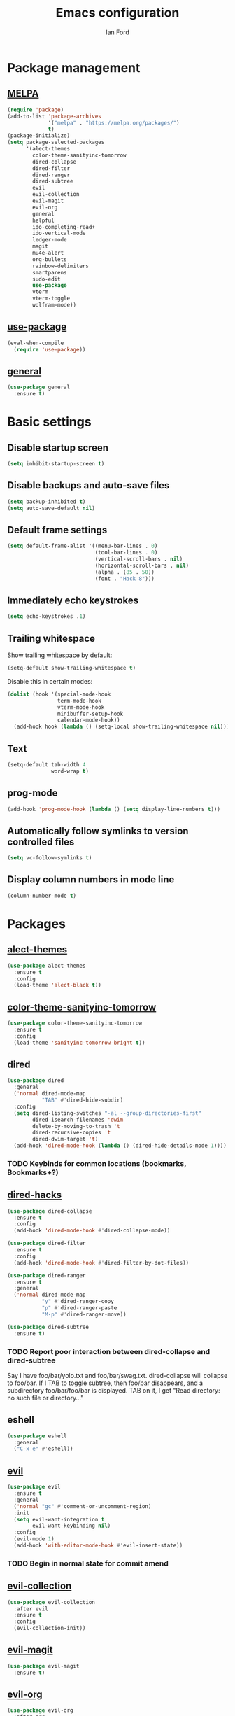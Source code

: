 #+TITLE: Emacs configuration
#+Author: Ian Ford

* Package management
** [[https://melpa.org/][MELPA]]

 #+BEGIN_SRC emacs-lisp
   (require 'package)
   (add-to-list 'package-archives
				'("melpa" . "https://melpa.org/packages/")
				t)
   (package-initialize)
   (setq package-selected-packages
		 '(alect-themes
		   color-theme-sanityinc-tomorrow
		   dired-collapse
		   dired-filter
		   dired-ranger
		   dired-subtree
		   evil
		   evil-collection
		   evil-magit
		   evil-org
		   general
		   helpful
		   ido-completing-read+
		   ido-vertical-mode
		   ledger-mode
		   magit
		   mu4e-alert
		   org-bullets
		   rainbow-delimiters
		   smartparens
		   sudo-edit
		   use-package
		   vterm
		   vterm-toggle
		   wolfram-mode))
 #+END_SRC

** [[https://github.com/jwiegley/use-package][use-package]]

 #+BEGIN_SRC emacs-lisp
   (eval-when-compile
	 (require 'use-package))
 #+END_SRC

** [[https://github.com/noctuid/general.el][general]]

   #+BEGIN_SRC emacs-lisp
	 (use-package general
	   :ensure t)
   #+END_SRC

* Basic settings
** Disable startup screen

 #+BEGIN_SRC emacs-lisp
   (setq inhibit-startup-screen t)
 #+END_SRC

** Disable backups and auto-save files

 #+BEGIN_SRC emacs-lisp
   (setq backup-inhibited t)
   (setq auto-save-default nil)
 #+END_SRC

** Default frame settings

 #+BEGIN_SRC emacs-lisp
   (setq default-frame-alist '((menu-bar-lines . 0)
							   (tool-bar-lines . 0)
							   (vertical-scroll-bars . nil)
							   (horizontal-scroll-bars . nil)
							   (alpha . (85 . 50))
							   (font . "Hack 8")))
 #+END_SRC

** Immediately echo keystrokes

 #+BEGIN_SRC emacs-lisp
   (setq echo-keystrokes .1)
 #+END_SRC

** Trailing whitespace

   Show trailing whitespace by default:

   #+BEGIN_SRC emacs-lisp
	 (setq-default show-trailing-whitespace t)
   #+END_SRC

   Disable this in certain modes:

   #+BEGIN_SRC emacs-lisp
	 (dolist (hook '(special-mode-hook
					 term-mode-hook
					 vterm-mode-hook
					 minibuffer-setup-hook
					 calendar-mode-hook))
	   (add-hook hook (lambda () (setq-local show-trailing-whitespace nil))))
   #+END_SRC

** Text

 #+BEGIN_SRC emacs-lisp
   (setq-default tab-width 4
				 word-wrap t)
 #+END_SRC

** prog-mode

   #+BEGIN_SRC emacs-lisp
	 (add-hook 'prog-mode-hook (lambda () (setq display-line-numbers t)))
   #+END_SRC

** Automatically follow symlinks to version controlled files

   #+BEGIN_SRC emacs-lisp
	 (setq vc-follow-symlinks t)
   #+END_SRC

** Display column numbers in mode line

   #+BEGIN_SRC emacs-lisp
	 (column-number-mode t)
   #+END_SRC

* Packages
** [[https://github.com/alezost/alect-themes][alect-themes]]

   #+BEGIN_SRC emacs-lisp
	 (use-package alect-themes
	   :ensure t
	   :config
	   (load-theme 'alect-black t))
   #+END_SRC

** [[https://github.com/purcell/color-theme-sanityinc-tomorrow][color-theme-sanityinc-tomorrow]]

 #+BEGIN_SRC emacs-lisp :tangle no
   (use-package color-theme-sanityinc-tomorrow
	 :ensure t
	 :config
	 (load-theme 'sanityinc-tomorrow-bright t))
 #+END_SRC

** dired

 #+BEGIN_SRC emacs-lisp
   (use-package dired
	 :general
	 ('normal dired-mode-map
			  "TAB" #'dired-hide-subdir)
	 :config
	 (setq dired-listing-switches "-al --group-directories-first"
		   dired-isearch-filenames 'dwim
		   delete-by-moving-to-trash 't
		   dired-recursive-copies 't
		   dired-dwim-target 't)
	 (add-hook 'dired-mode-hook (lambda () (dired-hide-details-mode 1))))
 #+END_SRC

*** TODO Keybinds for common locations (bookmarks, Bookmarks+?)

** [[https://github.com/Fuco1/dired-hacks][dired-hacks]]

   #+BEGIN_SRC emacs-lisp :tangle no
	 (use-package dired-collapse
	   :ensure t
	   :config
	   (add-hook 'dired-mode-hook #'dired-collapse-mode))
   #+END_SRC

   #+BEGIN_SRC emacs-lisp
	 (use-package dired-filter
	   :ensure t
	   :config
	   (add-hook 'dired-mode-hook #'dired-filter-by-dot-files))
   #+END_SRC

   #+BEGIN_SRC emacs-lisp
	 (use-package dired-ranger
	   :ensure t
	   :general
	   ('normal dired-mode-map
				"y" #'dired-ranger-copy
				"p" #'dired-ranger-paste
				"M-p" #'dired-ranger-move))
   #+END_SRC

   #+BEGIN_SRC emacs-lisp
	 (use-package dired-subtree
	   :ensure t)
   #+END_SRC

*** TODO Report poor interaction between dired-collapse and dired-subtree
	Say I have foo/bar/yolo.txt and foo/bar/swag.txt. dired-collapse
	will collapse to foo/bar. If I TAB to toggle subtree, then foo/bar
	disappears, and a subdirectory foo/bar/foo/bar is displayed. TAB
	on it, I get "Read directory: no such file or directory..."
** eshell

   #+BEGIN_SRC emacs-lisp
	 (use-package eshell
	   :general
	   ("C-x e" #'eshell))
   #+END_SRC

** [[https://github.com/emacs-evil/evil][evil]]

 #+BEGIN_SRC emacs-lisp
   (use-package evil
	 :ensure t
	 :general
	 ('normal "gc" #'comment-or-uncomment-region)
	 :init
	 (setq evil-want-integration t
		   evil-want-keybinding nil)
	 :config
	 (evil-mode 1)
	 (add-hook 'with-editor-mode-hook #'evil-insert-state))
 #+END_SRC

*** TODO Begin in normal state for commit amend

** [[https://github.com/emacs-evil/evil-collection][evil-collection]]

   #+BEGIN_SRC emacs-lisp
	 (use-package evil-collection
	   :after evil
	   :ensure t
	   :config
	   (evil-collection-init))
   #+END_SRC

** [[https://github.com/emacs-evil/evil-magit][evil-magit]]

   #+BEGIN_SRC emacs-lisp
	 (use-package evil-magit
	   :ensure t)
   #+END_SRC

** [[https://github.com/Somelauw/evil-org-mode][evil-org]]

   #+BEGIN_SRC emacs-lisp
	 (use-package evil-org
	   :after org
	   :ensure t
	   :init
	   (add-hook 'org-mode-hook 'evil-org-mode)
	   :config
	   (add-hook 'evil-org-mode-hook
				 (lambda ()
				   (evil-org-set-key-theme)))
	   (setq evil-org-retain-visual-state-on-shift t))

	 (use-package evil-org-agenda
	   :after evil-org
	   :config
	   (evil-org-agenda-set-keys))
   #+END_SRC

** [[https://github.com/Wilfred/helpful][helpful]]

 #+BEGIN_SRC emacs-lisp
   (use-package helpful
	 :ensure t
	 :general
	 ("C-h f" #'helpful-callable)
	 ("C-h v" #'helpful-variable)
	 ("C-h k" #'helpful-key))
 #+END_SRC

** ido

   #+BEGIN_SRC emacs-lisp
	 (use-package ido
	   :config
	   (ido-mode t)
	   (ido-everywhere t))
   #+END_SRC

** [[https://github.com/DarwinAwardWinner/ido-completing-read-plus][ido-completing-read+]]

   #+BEGIN_SRC emacs-lisp
	 (use-package ido-completing-read+
	   :ensure t
	   :config
	   (ido-ubiquitous-mode 1))
   #+END_SRC

** [[https://github.com/creichert/ido-vertical-mode.el][ido-vertical-mode]]

   #+BEGIN_SRC emacs-lisp
	 (use-package ido-vertical-mode
	   :ensure t
	   :after ido
	   :config
	   (ido-vertical-mode 1))
   #+END_SRC

** [[https://github.com/ledger/ledger-mode][ledger-mode]]

   #+BEGIN_SRC emacs-lisp
	 (use-package ledger-mode
	   :ensure t
	   :general
	   ('normal ledger-reconcile-mode-map
				"TAB" #'ledger-reconcile-toggle)
	   :config
	   (setq ledger-post-amount-alignment-column 80)
	   ; Must set tab-width to default for indentation to work correctly
	   (add-hook 'ledger-mode-hook #'(lambda () (setq-local tab-width 8))))
   #+END_SRC

*** TODO Report the tab-witdh issue?
** [[https://magit.vc/manual/][magit]]

 #+BEGIN_SRC emacs-lisp
   (use-package magit
	 :ensure t
	 :general
	 ("C-x g" #'magit-status)
	 :config
	 (setq magit-diff-refine-hunk 'all
		   magit-diff-paint-whitespace 't
		   magit-diff-paint-whitespace-lines 'both
		   magit-diff-highlight-trailing 't))
 #+END_SRC

** [[https://github.com/djcb/mu][mu4e]]

   #+BEGIN_SRC emacs-lisp
	 (use-package mu4e
	   :general
	   ("C-x m" #'mu4e) ; shadows default compose-mail key binding
	   :config
	   (setq mail-user-agent 'mu4e-user-agent
			 mu4e-get-mail-command "mbsync -Va"
			 mu4e-change-filenames-when-moving t
			 mu4e-update-interval 30
			 mu4e-hide-index-messages t
			 mu4e-compose-dont-reply-to-self t
			 mu4e-use-fancy-chars t
			 mu4e-headers-date-format "%e %b"
			 mu4e-split-view nil
			 mu4e-view-show-addresses t
			 ;; Always show the text part
			 mu4e-view-html-plaintext-ratio-heuristic most-positive-fixnum
			 mu4e-headers-fields '((:date . 7)
							  (:from . 22)
							  (:thread-subject)))
	   (let ((mail-file "~/.emacs.d/mail.el"))
		 (if (file-readable-p mail-file)
			 (load-file mail-file))))
   #+END_SRC

   Example mail.el:

   #+BEGIN_SRC emacs-lisp :tangle no
	 ;; Identity
	 (setq user-full-name "Full Name"
		   user-mail-address "user@example.org")

	 ;; Folder settings
	 (setq mu4e-maildir "~/Maildir"
		   mu4e-drafts-folder "/drafts"
		   mu4e-sent-folder "/sent"
		   mu4e-trash-folder "/trash"
		   mu4e-refile-folder "/archive")

	 ;; Send mail
	 (setq message-send-mail-function 'smtpmail-send-it
		   smtpmail-smtp-server "smtp.example.org"
		   smtpmail-smtp-service 465
		   smtpmail-stream-type 'ssl)
   #+END_SRC

*** TODO Open mail Org links in frame containing current mu4e-headers buffer
*** TODO mu4e-mark-execute-all should mu4e~headers-jump-to-maildir afterwards?
	Background: I'll have an archived thread, then I'll
	receive more mail on that thread and they'll show up in my
	inbox. When I archive the new messages, I want the entire thread to
	no longer show up in my current headers view. Currently I will get
	broken portions of the thread still showing up even though those
	messages aren't in my inbox. My workaround currently is to rejump
	back to INBOX manually which is annoying.
*** TODO Keybinds that act on whole threads
*** TODO Report bug where a message to myself with no subject will thread with previous message in headers view
** [[https://github.com/iqbalansari/mu4e-alert][mu4e-alert]]

   #+BEGIN_SRC emacs-lisp
	 (use-package mu4e-alert
	   :ensure t
	   :config
	   (mu4e-alert-set-default-style 'notifications)
	   (add-hook 'after-init-hook #'mu4e-alert-enable-notifications)
	   (add-hook 'after-init-hook #'mu4e-alert-enable-mode-line-display))
   #+END_SRC

*** TODO [[https://github.com/iqbalansari/mu4e-alert#customizing-the-desktop-notifications][Customize the desktop notifications]]

** [[https://orgmode.org/][org]]

   #+BEGIN_SRC emacs-lisp
	 (use-package org
	   :general
	   ("C-c l" #'org-store-link)
	   ("C-c a" #'org-agenda)
	   ("C-c c" #'org-capture)
	   ("C-c b" #'org-switchb)
	   ; These shadow evil-paste-pop-next and evil-paste-pop
	   ('normal org-mode-map "C-n" #'org-next-link)
	   ('normal org-mode-map "C-p" #'org-previous-link)
	   :config

	   (add-hook 'org-mode-hook 'auto-fill-mode)
			 ; jump to beginning/end of headerlines and items rather than lines
	   (setq org-special-ctrl-a/e t
			 ; improve editing folded text
			 org-catch-invisible-edits 'smart
			 ; use outline path completion for C-c C-j
			 org-goto-interface 'outline-path-completion
			 ; don't split the line on M-RET
			 org-M-RET-may-split-line '((default . nil))))
   #+END_SRC

*** TODO WAIT keyword for org
*** TODO Don't move cursor to beginning of line when promoting or demoting in org mode
	Affects TAB on empty headline as well as explicitly using org-do-promote
*** TODO Show org link at point in modeline
*** [[http://doc.norang.ca/org-mode.html]]
** [[https://github.com/sabof/org-bullets][org-bullets]]

   #+BEGIN_SRC emacs-lisp
	 (use-package org-bullets
	   :after org
	   :ensure t
	   :init
	   (add-hook 'org-mode-hook (lambda () (org-bullets-mode 1))))
   #+END_SRC

** [[https://github.com/Fanael/rainbow-delimiters][rainbow-delimiters]]

   #+BEGIN_SRC emacs-lisp
	 (use-package rainbow-delimiters
	   :ensure t
	   :init
	   (add-hook 'prog-mode-hook #'rainbow-delimiters-mode))
   #+END_SRC

** [[https://github.com/Fuco1/smartparens][smartparens]]

   #+BEGIN_SRC emacs-lisp
	 (use-package smartparens
	   :ensure t
	   :init
	   (add-hook 'prog-mode-hook #'smartparens-mode)
	   :config
	   (require 'smartparens-config))
   #+END_SRC

** [[https://melpa.org/#/sudo-edit][sudo-edit]]

   Activate with `M-x sudo-edit`

 #+BEGIN_SRC emacs-lisp
   (use-package sudo-edit
	 :ensure t)
 #+END_SRC

** [[https://github.com/akermu/emacs-libvterm][vterm]]

   #+BEGIN_SRC emacs-lisp
	 (use-package vterm
	   :ensure t)
   #+END_SRC

** [[https://github.com/jixiuf/vterm-toggle][vterm-toggle]]

   #+BEGIN_SRC emacs-lisp
	 (use-package vterm-toggle
	   :after vterm
	   :ensure t
	   :general
	   ("C-x t" #'vterm-toggle)
	   (vterm-mode-map
		"C-<return>" #'vterm-toggle-insert-cd))
   #+END_SRC

** [[https://github.com/kawabata/wolfram-mode][wolfram-mode]]

 #+BEGIN_SRC emacs-lisp
   (use-package wolfram-mode
	 :ensure t
	 :config
	 (setq wolfram-program "/opt/Mathematica/12.1.1/Executables/MathKernel"
		   wolfram-path "~/.Mathematica/Applications")
	 (add-to-list 'auto-mode-alist '("\.m$" . wolfram-mode))
	 (add-to-list 'auto-mode-alist '("\.mt$" . wolfram-mode))
	 (add-to-list 'auto-mode-alist '("\.wl$" . wolfram-mode)))
 #+END_SRC

* TODO
- [[info:org#Feedback][Report]] bug in [[info:org#Motion][info:org#Motion]], should be
  org-forward-heading-same-level, not org-forward-same-level
- Safe shutdown keybinding: delete all buffers containing files and
  running process, prompting whether to save etc, then killing the
  emacs server. The window manager's emacs keybinding should restart
  the emacs server if it isn't already active.
- Is it feasible to have search in org mode that only searches
  currently visible text?
- Read about transient-mark-mode
- `C-x t` should open a terminal at point in dired
- Look into multi-libvterm and projectile
